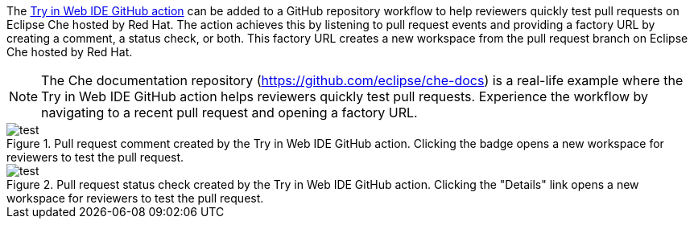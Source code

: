 // Module included in the following assemblies:
//
// hosted-che


[id="about-try-on-web-ide-github-action"]

The link:https://github.com/marketplace/actions/try-in-web-ide[Try in Web IDE GitHub action] can be added to a GitHub repository workflow to help reviewers quickly test pull requests on Eclipse Che hosted by Red Hat.
The action achieves this by listening to pull request events and providing a factory URL by creating a comment, a status check, or both.
This factory URL creates a new workspace from the pull request branch on Eclipse Che hosted by Red Hat.

NOTE: The Che documentation repository (https://github.com/eclipse/che-docs) is a real-life example where the Try in Web IDE GitHub action helps reviewers quickly test pull requests. Experience the workflow by navigating to a recent pull request and opening a factory URL.

.Pull request comment created by the Try in Web IDE GitHub action. Clicking the badge opens a new workspace for reviewers to test the pull request.
image::github-action-comment.png[test]

.Pull request status check created by the Try in Web IDE GitHub action. Clicking the "Details" link opens a new workspace for reviewers to test the pull request.
image::github-action-status-check.png[test]
